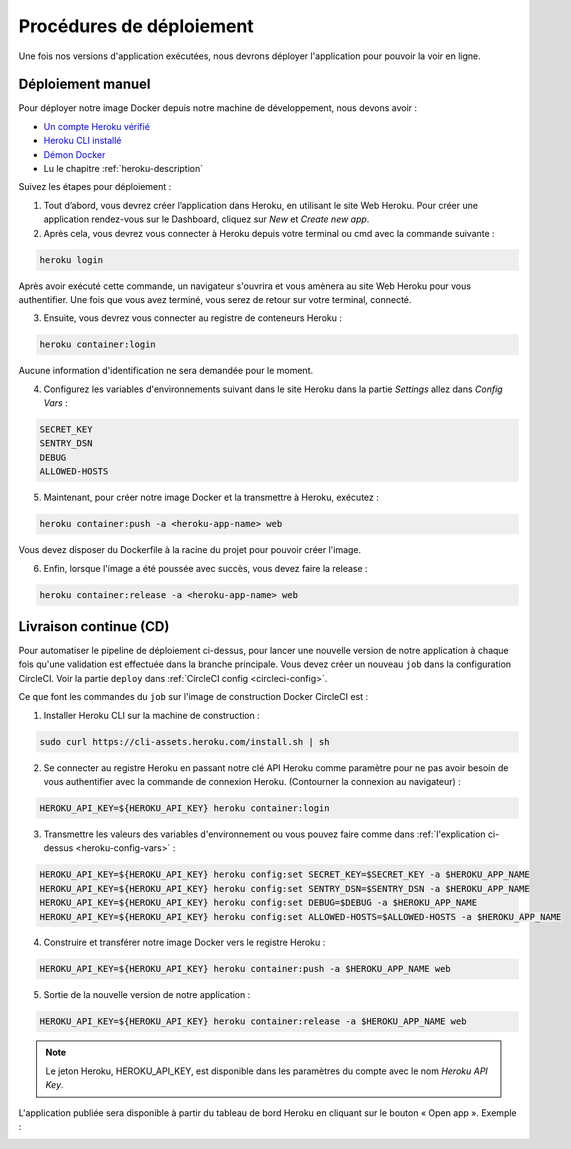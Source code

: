 .. _deployment-procedures:

Procédures de déploiement
=========================

Une fois nos versions d'application exécutées, nous devrons déployer l'application pour pouvoir la voir en ligne.

Déploiement manuel
------------------

Pour déployer notre image Docker depuis notre machine de développement, nous devons avoir :

* `Un compte Heroku vérifié <https://devcenter.heroku.com/articles/account-verification>`_
* `Heroku CLI installé <https://devcenter.heroku.com/articles/heroku-cli#install-the-heroku-cli>`_
* `Démon Docker <https://docs.docker.com/config/daemon/start/>`_
* Lu le chapitre :ref:`heroku-description`

Suivez les étapes pour déploiement :

1. Tout d’abord, vous devrez créer l’application dans Heroku, en utilisant le site Web Heroku. Pour créer une application rendez-vous sur le Dashboard, cliquez sur *New* et *Create new app*.

2. Après cela, vous devrez vous connecter à Heroku depuis votre terminal ou cmd avec la commande suivante :

.. code-block:: bash

    heroku login

Après avoir exécuté cette commande, un navigateur s'ouvrira et vous amènera au site Web Heroku pour vous authentifier. Une fois que vous avez terminé, vous serez de retour sur votre terminal, connecté.

3. Ensuite, vous devrez vous connecter au registre de conteneurs Heroku :

.. code-block:: bash

    heroku container:login

Aucune information d'identification ne sera demandée pour le moment.

.. _heroku-config-vars: 

4. Configurez les variables d'environnements suivant dans le site Heroku dans la partie *Settings* allez dans *Config Vars* :

.. code-block:: bash

    SECRET_KEY
    SENTRY_DSN
    DEBUG
    ALLOWED-HOSTS

.. image:: _static/heroku_dashboard.png
  :width: 800
  :alt: Config vars dans le site Heroku

5. Maintenant, pour créer notre image Docker et la transmettre à Heroku, exécutez :

.. code-block:: bash

    heroku container:push -a <heroku-app-name> web

Vous devez disposer du Dockerfile à la racine du projet pour pouvoir créer l'image.

6. Enfin, lorsque l'image a été poussée avec succès, vous devez faire la release :

.. code-block:: bash

    heroku container:release -a <heroku-app-name> web

Livraison continue (CD)
-----------------------

Pour automatiser le pipeline de déploiement ci-dessus, pour lancer une nouvelle version de notre application à chaque fois qu'une validation est effectuée dans la branche principale. Vous devez créer un nouveau ``job`` dans la configuration CircleCI. Voir la partie ``deploy`` dans :ref:`CircleCI config <circleci-config>`.

Ce que font les commandes du ``job`` sur l'image de construction Docker CircleCI est :

1. Installer Heroku CLI sur la machine de construction :

.. code-block:: bash

    sudo curl https://cli-assets.heroku.com/install.sh | sh

2. Se connecter au registre Heroku en passant notre clé API Heroku comme paramètre pour ne pas avoir besoin de vous authentifier avec la commande de connexion Heroku. (Contourner la connexion au navigateur) :

.. code-block:: bash

    HEROKU_API_KEY=${HEROKU_API_KEY} heroku container:login

3. Transmettre les valeurs des variables d'environnement ou vous pouvez faire comme dans :ref:`l'explication ci-dessus <heroku-config-vars>` :

.. code-block:: bash

    HEROKU_API_KEY=${HEROKU_API_KEY} heroku config:set SECRET_KEY=$SECRET_KEY -a $HEROKU_APP_NAME
    HEROKU_API_KEY=${HEROKU_API_KEY} heroku config:set SENTRY_DSN=$SENTRY_DSN -a $HEROKU_APP_NAME
    HEROKU_API_KEY=${HEROKU_API_KEY} heroku config:set DEBUG=$DEBUG -a $HEROKU_APP_NAME
    HEROKU_API_KEY=${HEROKU_API_KEY} heroku config:set ALLOWED-HOSTS=$ALLOWED-HOSTS -a $HEROKU_APP_NAME

4. Construire et transférer notre image Docker vers le registre Heroku :

.. code-block:: bash

    HEROKU_API_KEY=${HEROKU_API_KEY} heroku container:push -a $HEROKU_APP_NAME web

5. Sortie de la nouvelle version de notre application :

.. code-block:: bash

    HEROKU_API_KEY=${HEROKU_API_KEY} heroku container:release -a $HEROKU_APP_NAME web

.. note:: Le jeton Heroku, HEROKU_API_KEY, est disponible dans les paramètres du compte avec le nom *Heroku API Key*.

L'application publiée sera disponible à partir du tableau de bord Heroku en cliquant sur le bouton « Open app ». Exemple :

.. image:: _static/deployed_app.png
  :width: 800
  :alt: Application déployé